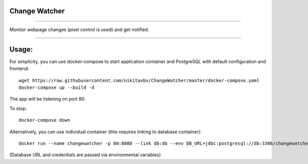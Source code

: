 ==============
Change Watcher
==============

|Build Status| |Docker Build| |codecov.io| |license-mit|

=====

Monitor webpage changes (pixel control is used) and get notified.

=====

======
Usage:
======

For simplicity, you can use docker-compose to start application container and PostgreSQL with default configuration and frontend::

    wget https://raw.githubusercontent.com/nikitavbv/ChangeWatcher/master/docker-compose.yaml
    docker-compose up --build -d

The app will be listening on port 80.

To stop::

    docker-compose down

Alternatively, you can use individual container (this requires linking to database container)::

    docker run --name changewatcher -p 80:8080 --link db:db --env DB_URL=jdbc:postgresql://db:3306/changewatcher --env DB_USERNAME=user --env DB_PASSWORD=password -d nikitavbv/changewatcher


(Database URL and credentials are passed via environmental variables)

.. |Build Status| image:: https://img.shields.io/travis/nikitavbv/ChangeWatcher/master.svg?label=Build%20status
   :target: https://travis-ci.org/nikitavbv/ChangeWatcher
.. |Docker Build| image:: https://img.shields.io/docker/build/nikitavbv/changewatcher.svg
   :target: https://hub.docker.com/r/nikitavbv/changewatcher
.. |codecov.io| image:: https://img.shields.io/codecov/c/github/nikitavbv/ChangeWatcher/master.svg?label=coverage
   :target: https://codecov.io/github/nikitavbv/ChangeWatcher?branch=master
.. |license-mit| image:: https://img.shields.io/badge/License-MIT-yellow.svg
   :target: https://opensource.org/licenses/MIT

